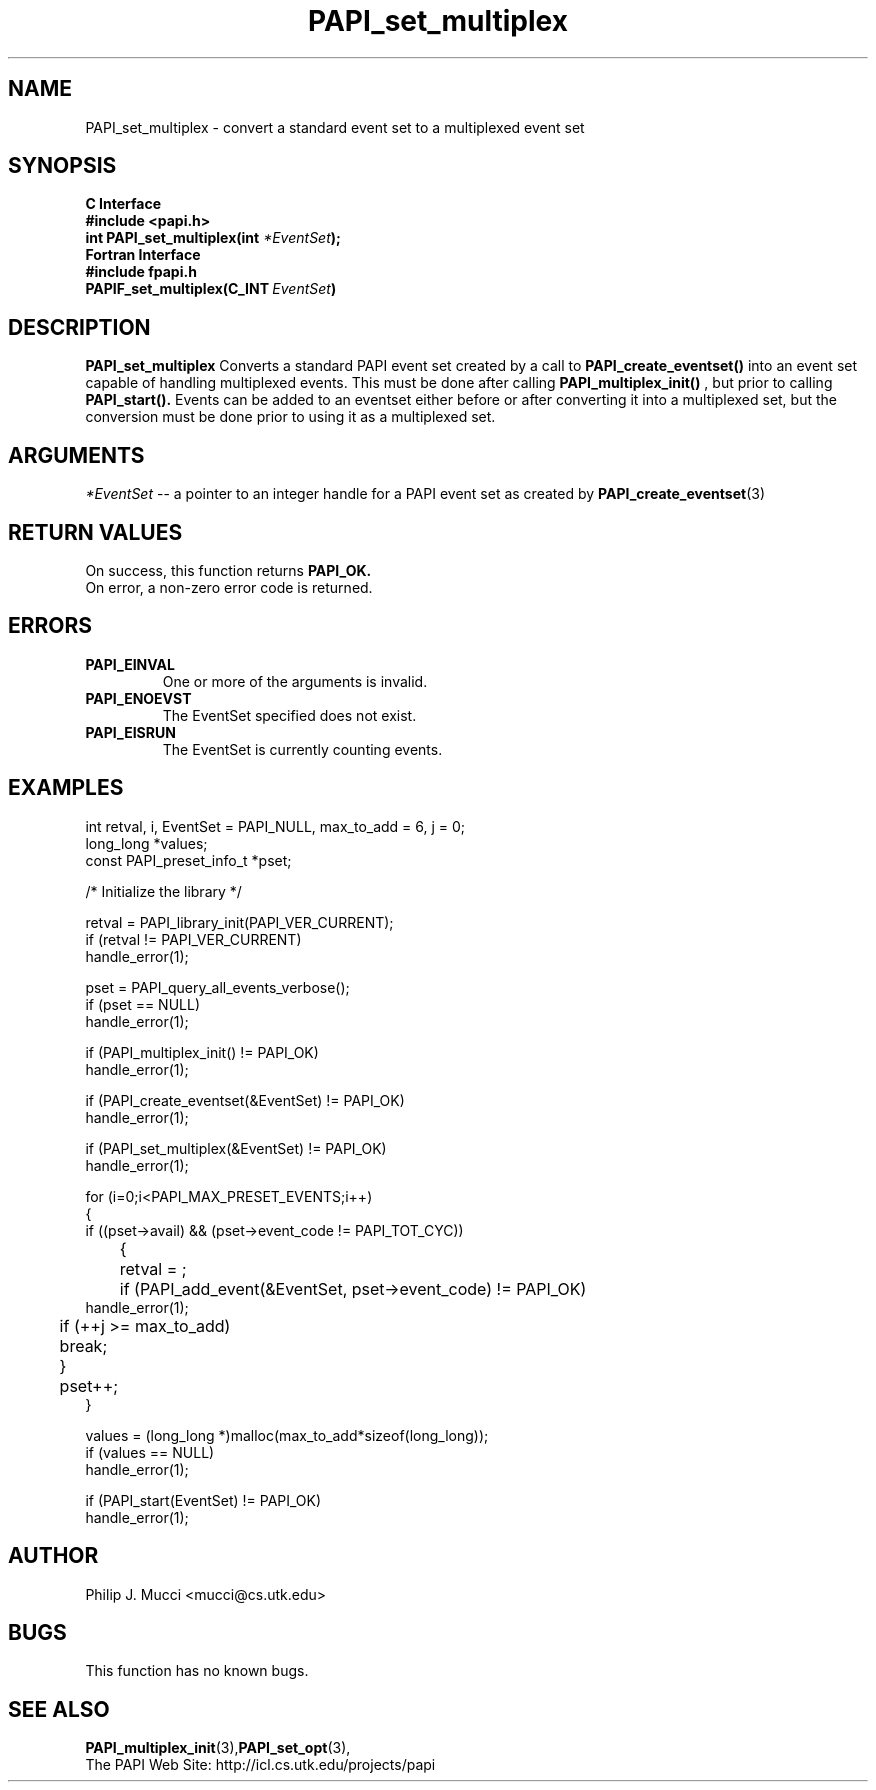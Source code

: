 .\" $Id$
.TH PAPI_set_multiplex 3 "December, 2001" "PAPI Function Reference" "PAPI"

.SH NAME
PAPI_set_multiplex \- convert a standard event set to a multiplexed event set

.SH SYNOPSIS
.B C Interface
.nf
.B #include <papi.h>
.BI "int PAPI_set_multiplex(int " *EventSet ");"
.fi
.B Fortran Interface
.nf
.B #include "fpapi.h"
.BI PAPIF_set_multiplex(C_INT\  EventSet )
.fi

.SH DESCRIPTION
.B "PAPI_set_multiplex" 
Converts a standard PAPI event set created by a call to 
.B PAPI_create_eventset()
into an event set capable of handling multiplexed events. This must be done 
after calling 
.B PAPI_multiplex_init()
, but prior to calling 
.B PAPI_start().
Events can be added to an eventset either before or after converting it into
a multiplexed set, but the conversion must be done prior to using it as a
multiplexed set.

.SH ARGUMENTS
.I "*EventSet"
--  a pointer to an integer handle for a PAPI event set as created by
.BR "PAPI_create_eventset" (3)

.SH RETURN VALUES
On success, this function returns
.B "PAPI_OK."
 On error, a non-zero error code is returned.

.SH ERRORS
.TP
.B "PAPI_EINVAL"
One or more of the arguments is invalid.
.TP
.B "PAPI_ENOEVST"
The EventSet specified does not exist.
.TP
.B "PAPI_EISRUN"
The EventSet is currently counting events.

.SH EXAMPLES
.nf         
.if t .ft CW
  int retval, i, EventSet = PAPI_NULL, max_to_add = 6, j = 0;
  long_long *values;
  const PAPI_preset_info_t *pset;

  /* Initialize the library */

  retval = PAPI_library_init(PAPI_VER_CURRENT);
  if (retval != PAPI_VER_CURRENT)
    handle_error(1);

  pset = PAPI_query_all_events_verbose();
  if (pset == NULL)
    handle_error(1);

  if (PAPI_multiplex_init() != PAPI_OK)
    handle_error(1);
  
  if (PAPI_create_eventset(&EventSet) != PAPI_OK)
    handle_error(1);

  if (PAPI_set_multiplex(&EventSet) != PAPI_OK)
    handle_error(1);

  for (i=0;i<PAPI_MAX_PRESET_EVENTS;i++)
  {
    if ((pset->avail) && (pset->event_code != PAPI_TOT_CYC))
	{
	  retval = ;
	  if (PAPI_add_event(&EventSet, pset->event_code) != PAPI_OK)
        handle_error(1);
	  if (++j >= max_to_add)
	    break;
	}
	pset++;
  }

  values = (long_long *)malloc(max_to_add*sizeof(long_long));
  if (values == NULL)
    handle_error(1);

  if (PAPI_start(EventSet) != PAPI_OK)
    handle_error(1);
.if t .ft P
.fi         

.SH AUTHOR
Philip J. Mucci <mucci@cs.utk.edu>

.SH BUGS
This function has no known bugs.

.SH SEE ALSO
.BR PAPI_multiplex_init "(3)," PAPI_set_opt "(3),"
 The PAPI Web Site: 
http://icl.cs.utk.edu/projects/papi
